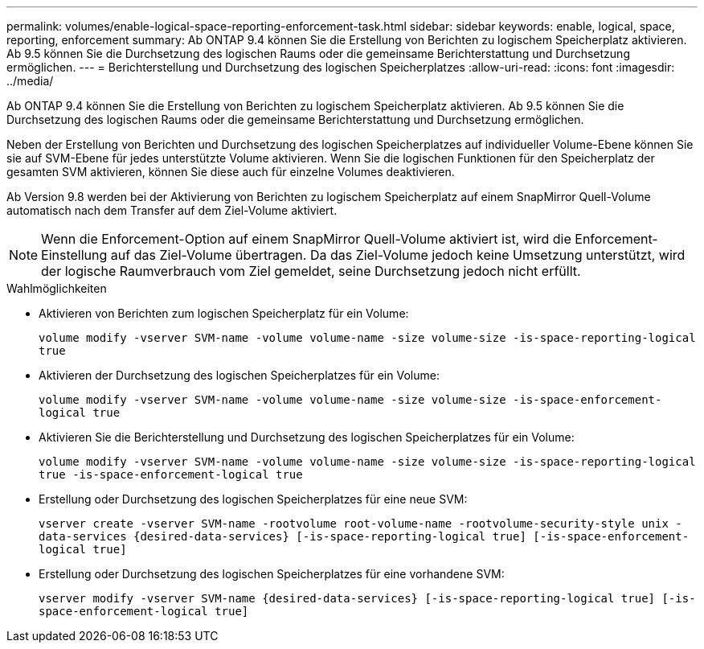---
permalink: volumes/enable-logical-space-reporting-enforcement-task.html 
sidebar: sidebar 
keywords: enable, logical, space, reporting, enforcement 
summary: Ab ONTAP 9.4 können Sie die Erstellung von Berichten zu logischem Speicherplatz aktivieren. Ab 9.5 können Sie die Durchsetzung des logischen Raums oder die gemeinsame Berichterstattung und Durchsetzung ermöglichen. 
---
= Berichterstellung und Durchsetzung des logischen Speicherplatzes
:allow-uri-read: 
:icons: font
:imagesdir: ../media/


[role="lead"]
Ab ONTAP 9.4 können Sie die Erstellung von Berichten zu logischem Speicherplatz aktivieren. Ab 9.5 können Sie die Durchsetzung des logischen Raums oder die gemeinsame Berichterstattung und Durchsetzung ermöglichen.

Neben der Erstellung von Berichten und Durchsetzung des logischen Speicherplatzes auf individueller Volume-Ebene können Sie sie auf SVM-Ebene für jedes unterstützte Volume aktivieren. Wenn Sie die logischen Funktionen für den Speicherplatz der gesamten SVM aktivieren, können Sie diese auch für einzelne Volumes deaktivieren.

Ab Version 9.8 werden bei der Aktivierung von Berichten zu logischem Speicherplatz auf einem SnapMirror Quell-Volume automatisch nach dem Transfer auf dem Ziel-Volume aktiviert.

[NOTE]
====
Wenn die Enforcement-Option auf einem SnapMirror Quell-Volume aktiviert ist, wird die Enforcement-Einstellung auf das Ziel-Volume übertragen. Da das Ziel-Volume jedoch keine Umsetzung unterstützt, wird der logische Raumverbrauch vom Ziel gemeldet, seine Durchsetzung jedoch nicht erfüllt.

====
.Wahlmöglichkeiten
* Aktivieren von Berichten zum logischen Speicherplatz für ein Volume:
+
`volume modify -vserver SVM-name -volume volume-name -size volume-size -is-space-reporting-logical true`

* Aktivieren der Durchsetzung des logischen Speicherplatzes für ein Volume:
+
`volume modify -vserver SVM-name -volume volume-name -size volume-size -is-space-enforcement-logical true`

* Aktivieren Sie die Berichterstellung und Durchsetzung des logischen Speicherplatzes für ein Volume:
+
`volume modify -vserver SVM-name -volume volume-name -size volume-size -is-space-reporting-logical true -is-space-enforcement-logical true`

* Erstellung oder Durchsetzung des logischen Speicherplatzes für eine neue SVM:
+
`+vserver create -vserver SVM-name -rootvolume root-volume-name -rootvolume-security-style unix -data-services {desired-data-services} [-is-space-reporting-logical true] [-is-space-enforcement-logical true]+`

* Erstellung oder Durchsetzung des logischen Speicherplatzes für eine vorhandene SVM:
+
`+vserver modify -vserver SVM-name {desired-data-services} [-is-space-reporting-logical true] [-is-space-enforcement-logical true]+`


